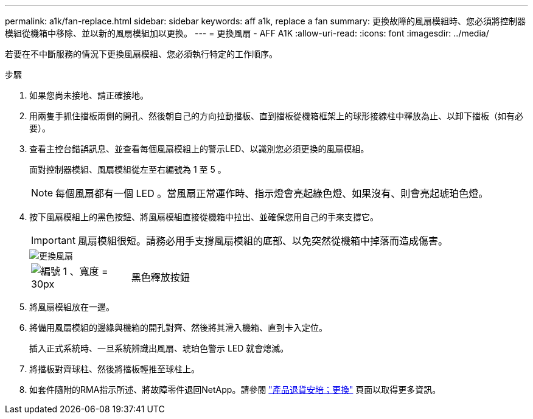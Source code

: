 ---
permalink: a1k/fan-replace.html 
sidebar: sidebar 
keywords: aff a1k, replace a fan 
summary: 更換故障的風扇模組時、您必須將控制器模組從機箱中移除、並以新的風扇模組加以更換。 
---
= 更換風扇 - AFF A1K
:allow-uri-read: 
:icons: font
:imagesdir: ../media/


[role="lead"]
若要在不中斷服務的情況下更換風扇模組、您必須執行特定的工作順序。

.步驟
. 如果您尚未接地、請正確接地。
. 用兩隻手抓住擋板兩側的開孔、然後朝自己的方向拉動擋板、直到擋板從機箱框架上的球形接線柱中釋放為止、以卸下擋板（如有必要）。
. 查看主控台錯誤訊息、並查看每個風扇模組上的警示LED、以識別您必須更換的風扇模組。
+
面對控制器模組、風扇模組從左至右編號為 1 至 5 。

+

NOTE: 每個風扇都有一個 LED 。當風扇正常運作時、指示燈會亮起綠色燈、如果沒有、則會亮起琥珀色燈。

. 按下風扇模組上的黑色按鈕、將風扇模組直接從機箱中拉出、並確保您用自己的手來支撐它。
+

IMPORTANT: 風扇模組很短。請務必用手支撐風扇模組的底部、以免突然從機箱中掉落而造成傷害。

+
image::../media/drw_a1k_fan_remove_replace_ieops-1376.svg[更換風扇]

+
[cols="1,4"]
|===


 a| 
image:../media/legend_icon_01.svg["編號 1 、寬度 = 30px"]
 a| 
黑色釋放按鈕

|===
. 將風扇模組放在一邊。
. 將備用風扇模組的邊緣與機箱的開孔對齊、然後將其滑入機箱、直到卡入定位。
+
插入正式系統時、一旦系統辨識出風扇、琥珀色警示 LED 就會熄滅。

. 將擋板對齊球柱、然後將擋板輕推至球柱上。
. 如套件隨附的RMA指示所述、將故障零件退回NetApp。請參閱 https://mysupport.netapp.com/site/info/rma["產品退貨安培；更換"^] 頁面以取得更多資訊。


